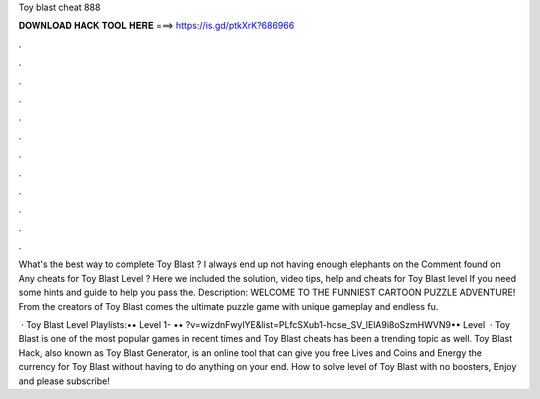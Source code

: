 Toy blast cheat 888



𝐃𝐎𝐖𝐍𝐋𝐎𝐀𝐃 𝐇𝐀𝐂𝐊 𝐓𝐎𝐎𝐋 𝐇𝐄𝐑𝐄 ===> https://is.gd/ptkXrK?686966



.



.



.



.



.



.



.



.



.



.



.



.

What's the best way to complete Toy Blast ? I always end up not having enough elephants on the Comment found on Any cheats for Toy Blast Level ? Here we included the solution, video tips, help and cheats for Toy Blast level If you need some hints and guide to help you pass the. Description: WELCOME TO THE FUNNIEST CARTOON PUZZLE ADVENTURE! From the creators of Toy Blast comes the ultimate puzzle game with unique gameplay and endless fu.

 · Toy Blast Level Playlists:•• Level 1- •• ?v=wizdnFwylYE&list=PLfcSXub1-hcse_SV_lElA9i8oSzmHWVN9•• Level   · Toy Blast is one of the most popular games in recent times and Toy Blast cheats has been a trending topic as well. Toy Blast Hack, also known as Toy Blast Generator, is an online tool that can give you free Lives and Coins and Energy the currency for Toy Blast without having to do anything on your end. How to solve level of Toy Blast with no boosters, Enjoy and please subscribe!
